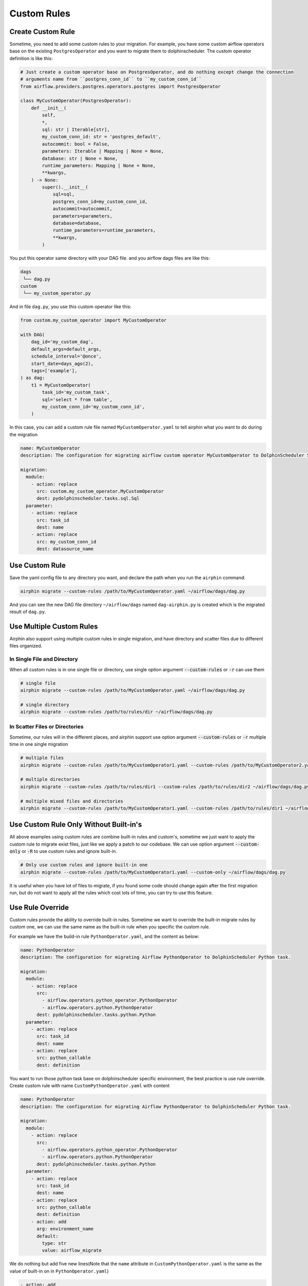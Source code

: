 Custom Rules
============

Create Custom Rule
------------------

Sometime, you need to add some custom rules to your migration. For example, you have some custom airflow operators
base on the existing ``PostgresOperator`` and you want to migrate them to dolphinscheduler. The custom operator
definition is like this:

.. code-block:: python

    # Just create a custom operator base on PostgresOperator, and do nothing except change the connection
    # arguments name from ``postgres_conn_id`` to ``my_custom_conn_id``
    from airflow.providers.postgres.operators.postgres import PostgresOperator

    class MyCustomOperator(PostgresOperator):
        def __init__(
            self,
            *,
            sql: str | Iterable[str],
            my_custom_conn_id: str = 'postgres_default',
            autocommit: bool = False,
            parameters: Iterable | Mapping | None = None,
            database: str | None = None,
            runtime_parameters: Mapping | None = None,
            **kwargs,
        ) -> None:
            super().__init__(
                sql=sql,
                postgres_conn_id=my_custom_conn_id,
                autocommit=autocommit,
                parameters=parameters,
                database=database,
                runtime_parameters=runtime_parameters,
                **kwargs,
            )

You put this operator same directory with your DAG file. and you airflow dags files are like this:

.. code-block:: text

    dags
     └── dag.py
    custom
     └── my_custom_operator.py

And in file ``dag.py``, you use this custom operator like this:

.. code-block:: python

    from custom.my_custom_operator import MyCustomOperator

    with DAG(
        dag_id='my_custom_dag',
        default_args=default_args,
        schedule_interval='@once',
        start_date=days_ago(2),
        tags=['example'],
    ) as dag:
        t1 = MyCustomOperator(
            task_id='my_custom_task',
            sql='select * from table',
            my_custom_conn_id='my_custom_conn_id',
        )


In this case, you can add a custom rule file named ``MyCustomOperator.yaml`` to tell airphin what you want to do
during the migration

.. code-block:: yaml

    name: MyCustomOperator
    description: The configuration for migrating airflow custom operator MyCustomOperator to DolphinScheduler SQL task.
    
    migration:
      module:
        - action: replace
          src: custom.my_custom_operator.MyCustomOperator
          dest: pydolphinscheduler.tasks.sql.Sql
      parameter:
        - action: replace
          src: task_id
          dest: name
        - action: replace
          src: my_custom_conn_id
          dest: datasource_name

Use Custom Rule
---------------

Save the yaml config file to any directory you want, and declare the path when you run the ``airphin`` command:

.. code-block:: bash

    airphin migrate --custom-rules /path/to/MyCustomOperator.yaml ~/airflow/dags/dag.py

And you can see the new DAG file directory ``~/airflow/dags`` named ``dag-airphin.py`` is created which is the
migrated result of ``dag.py``.

Use Multiple Custom Rules
-------------------------

Airphin also support using multiple custom rules in single migration, and have directory and scatter files due
to different files organized.

In Single File and Directory
~~~~~~~~~~~~~~~~~~~~~~~~~~~~

When all custom rules is in one single file or directory, use single option argument :code:`--custom-rules` or :code:`-r`
can use them

.. code-block:: bash

    # single file
    airphin migrate --custom-rules /path/to/MyCustomOperator.yaml ~/airflow/dags/dag.py

    # single directory
    airphin migrate --custom-rules /path/to/rules/dir ~/airflow/dags/dag.py

In Scatter Files or Directories
~~~~~~~~~~~~~~~~~~~~~~~~~~~~~~~

Sometime, our rules will in the different places, and airphin support use option argument :code:`--custom-rules` or :code:`-r`
multiple time in one single migration

.. code-block:: bash

    # multiple files
    airphin migrate --custom-rules /path/to/MyCustomOperator1.yaml --custom-rules /path/to/MyCustomOperator2.yaml ~/airflow/dags/dag.py

    # multiple directories
    airphin migrate --custom-rules /path/to/rules/dir1 --custom-rules /path/to/rules/dir2 ~/airflow/dags/dag.py

    # multiple mixed files and directories
    airphin migrate --custom-rules /path/to/MyCustomOperator1.yaml --custom-rules /path/to/rules/dir1 ~/airflow/dags/dag.py

Use Custom Rule Only Without Built-in's
---------------------------------------

All above examples using custom rules are combine built-in rules and custom's, sometime we just want to apply
the custom rule to migrate exist files, just like we apply a patch to our codebase. We can use option argument
:code:`--custom-only` or :code:`-R` to use custom rules and ignore built-in.

.. code-block:: bash

    # Only use custom rules and ignore built-in one
    airphin migrate --custom-rules /path/to/MyCustomOperator1.yaml --custom-only ~/airflow/dags/dag.py

It is useful when you have lot of files to migrate, if you found some code should change again after the first
migration run, but do not want to apply all the rules which cost lots of time, you can try to use this feature.

Use Rule Override
-----------------

Custom rules provide the ability to override built-in rules. Sometime we want to override the built-in migrate
rules by custom one, we can use the same name as the built-in rule when you specific the custom rule.

For example we have the build-in rule ``PythonOperator.yaml``, and the content as below:

.. code-block:: yaml

    name: PythonOperator
    description: The configuration for migrating Airflow PythonOperator to DolphinScheduler Python task.
    
    migration:
      module:
        - action: replace
          src:
            - airflow.operators.python_operator.PythonOperator
            - airflow.operators.python.PythonOperator
          dest: pydolphinscheduler.tasks.python.Python
      parameter:
        - action: replace
          src: task_id
          dest: name
        - action: replace
          src: python_callable
          dest: definition

You want to run those python task base on dolphinscheduler specific environment, the best practice is use rule
override. Create custom rule with name ``CustomPythonOperator.yaml`` with content

.. code-block:: yaml

    name: PythonOperator
    description: The configuration for migrating Airflow PythonOperator to DolphinScheduler Python task.
    
    migration:
      module:
        - action: replace
          src:
            - airflow.operators.python_operator.PythonOperator
            - airflow.operators.python.PythonOperator
          dest: pydolphinscheduler.tasks.python.Python
      parameter:
        - action: replace
          src: task_id
          dest: name
        - action: replace
          src: python_callable
          dest: definition
        - action: add
          arg: environment_name
          default: 
            type: str
            value: airflow_migrate

We do nothing but add five new lines(Note that the ``name`` attribute in ``CustomPythonOperator.yaml`` is the
same as the value of built-in on in ``PythonOperator.yaml``)

.. code-block:: yaml

        - action: add
          arg: environment_name
          default: 
            type: str
            value: airflow_migrate

in ``CustomPythonOperator.yaml`` to tell airphin add one new argument name ``environment_name`` with default
value ``airflow_migrate``, then we can use it by command

.. code-block:: bash

    airphin migrate --custom-rules CustomPythonOperator.yaml ~/airflow/dags/dag.py

``PythonOperator.yaml`` will be overriden by ``CustomPythonOperator.yaml`` due to ``CustomPythonOperator.yaml``
have then same name and ``CustomPythonOperator.yaml`` is the custom rule.

.. note::

    We use the ``name`` attribute in the file content instead of the filename of identification
